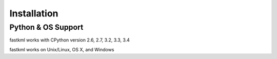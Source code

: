 Installation
============

Python & OS Support
-------------------

fastkml works with CPython version 2.6, 2.7, 3.2, 3.3, 3.4

fastkml works on Unix/Linux, OS X, and Windows
